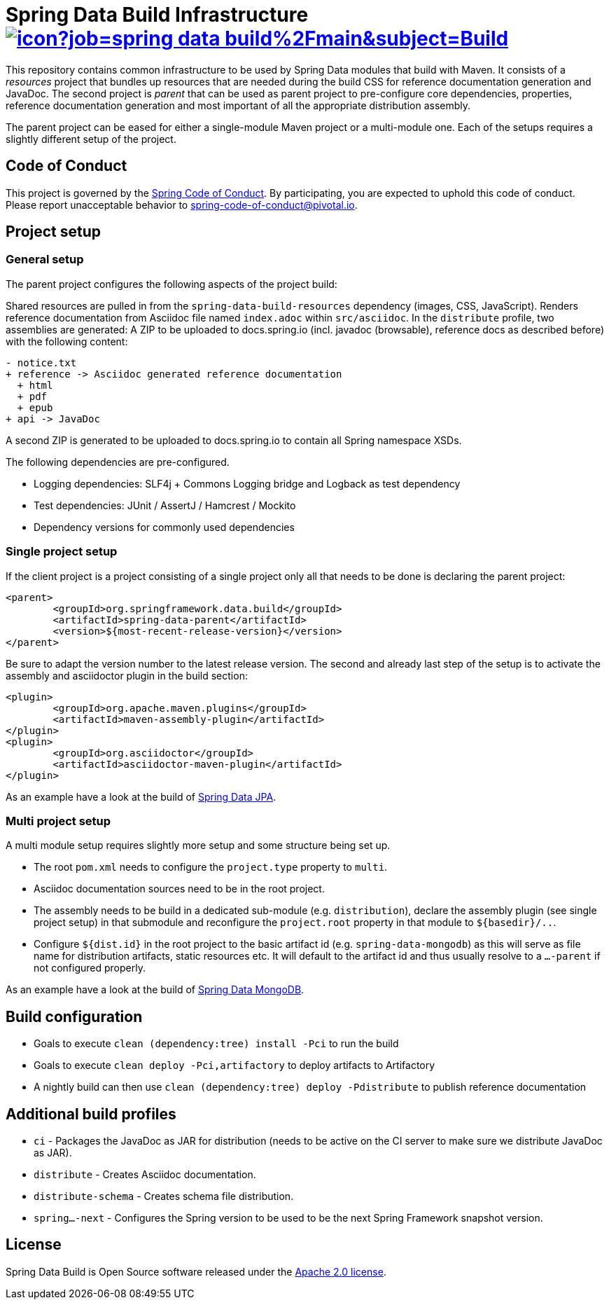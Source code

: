 = Spring Data Build Infrastructure image:https://jenkins.spring.io/buildStatus/icon?job=spring-data-build%2Fmain&subject=Build[link=https://jenkins.spring.io/view/SpringData/job/spring-data-build/]

This repository contains common infrastructure to be used by Spring Data modules that build with Maven. It consists of a _resources_ project that bundles up resources that are needed during the build CSS for reference documentation generation and JavaDoc. The second project is _parent_ that can be used as parent project to pre-configure core dependencies, properties, reference documentation generation and most important of all the appropriate distribution assembly.

The parent project can be eased for either a single-module Maven project or a multi-module one. Each of the setups requires a slightly different setup of the project.

== Code of Conduct

This project is governed by the link:https://github.com/spring-projects/.github/blob/main/CODE_OF_CONDUCT.md[Spring Code of Conduct]. By participating, you are expected to uphold this code of conduct. Please report unacceptable behavior to spring-code-of-conduct@pivotal.io.

== Project setup

=== General setup

The parent project configures the following aspects of the project build:

Shared resources are pulled in from the `spring-data-build-resources` dependency (images, CSS, JavaScript). Renders reference documentation from Asciidoc file named `index.adoc` within `src/asciidoc`. In the `distribute` profile, two assemblies are generated: A ZIP to be uploaded to docs.spring.io (incl. javadoc (browsable), reference docs as described before) with the following content:

[source]
----
- notice.txt
+ reference -> Asciidoc generated reference documentation
  + html
  + pdf
  + epub
+ api -> JavaDoc
----

A second ZIP is generated to be uploaded to docs.spring.io to contain all Spring namespace XSDs.

The following dependencies are pre-configured.

* Logging dependencies: SLF4j + Commons Logging bridge and Logback as test dependency
* Test dependencies: JUnit / AssertJ / Hamcrest / Mockito
* Dependency versions for commonly used dependencies

=== Single project setup

If the client project is a project consisting of a single project only all that needs to be done is declaring the parent project:

[source,xml]
----
<parent>
	<groupId>org.springframework.data.build</groupId>
	<artifactId>spring-data-parent</artifactId>
	<version>${most-recent-release-version}</version>
</parent>
----

Be sure to adapt the version number to the latest release version. The second and already last step of the setup is to activate the assembly and asciidoctor plugin in the build section:

[source,xml]
----
<plugin>
	<groupId>org.apache.maven.plugins</groupId>
	<artifactId>maven-assembly-plugin</artifactId>
</plugin>
<plugin>
	<groupId>org.asciidoctor</groupId>
	<artifactId>asciidoctor-maven-plugin</artifactId>
</plugin>
----

As an example have a look at the build of https://github.com/spring-projects/spring-data-jpa[Spring Data JPA].

=== Multi project setup

A multi module setup requires slightly more setup and some structure being set up.

* The root `pom.xml` needs to configure the `project.type` property to `multi`.
* Asciidoc documentation sources need to be in the root project.
* The assembly needs to be build in a dedicated sub-module (e.g. `distribution`), declare the assembly plugin (see single project setup) in that submodule and reconfigure the `project.root` property in that module to `${basedir}/..`.
* Configure `${dist.id}` in the root project to the basic artifact id (e.g. `spring-data-mongodb`) as this will serve as file name for distribution artifacts, static resources etc. It will default to the artifact id and thus usually resolve to a `…-parent` if not configured properly.

As an example have a look at the build of https://github.com/spring-projects/spring-data-mongodb[Spring Data MongoDB].

== Build configuration

* Goals to execute `clean (dependency:tree) install -Pci` to run the build
* Goals to execute `clean deploy -Pci,artifactory` to deploy artifacts to Artifactory
* A nightly build can then use `clean (dependency:tree) deploy -Pdistribute` to publish reference documentation

== Additional build profiles

* `ci` - Packages the JavaDoc as JAR for distribution (needs to be active on the CI server to make sure we distribute JavaDoc as JAR).
* `distribute` - Creates Asciidoc documentation.
* `distribute-schema` - Creates schema file distribution.
* `spring…-next` - Configures the Spring version to be used to be the next Spring Framework snapshot version.

== License

Spring Data Build is Open Source software released under the https://www.apache.org/licenses/LICENSE-2.0.html[Apache 2.0 license].

